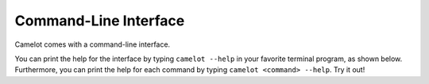.. _cli:

Command-Line Interface
======================

Camelot comes with a command-line interface.

You can print the help for the interface by typing ``camelot --help`` in your favorite terminal program, as shown below.
Furthermore, you can print the help for each command by typing ``camelot <command> --help``. Try it out!

.. click:: camelot.cli:cli
  :prog: camelot
